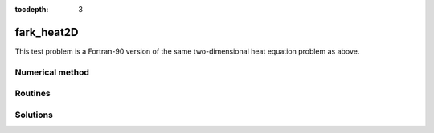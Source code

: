 ..
   Programmer(s): Daniel R. Reynolds @ SMU
   ----------------------------------------------------------------
   Copyright (c) 2013, Southern Methodist University.
   All rights reserved.
   For details, see the LICENSE file.
   ----------------------------------------------------------------

:tocdepth: 3



.. _fark_heat2D:

fark_heat2D
===================================================

This test problem is a Fortran-90 version of the same two-dimensional
heat equation problem as above.


Numerical method
----------------




Routines
--------

   

Solutions
---------
